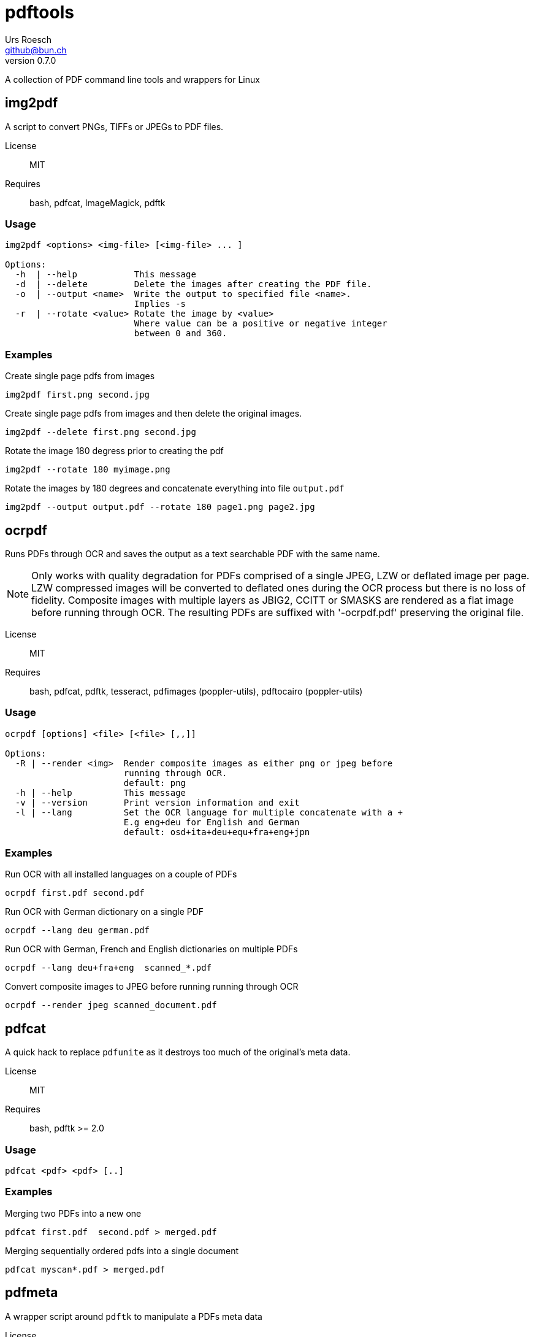 = {Title}
:title:     pdftools
:author:    Urs Roesch
:firstname: Urs
:lastname:  Roesch
:email:     github@bun.ch
:revnumber: 0.7.0
:keywords:  PDF, CLI, Command Line, tools, documents, pdftk, ghostscript, tesseract, OCR
:icons:     font
:!toc:

A collection of PDF command line tools and wrappers for Linux


[[img2pdf]]
== img2pdf

A script to convert PNGs, TIFFs or JPEGs to PDF files.

License:: MIT
Requires:: bash, pdfcat, ImageMagick, pdftk

[[img2-usage]]
=== Usage

----
img2pdf <options> <img-file> [<img-file> ... ]

Options:
  -h  | --help           This message
  -d  | --delete         Delete the images after creating the PDF file.
  -o  | --output <name>  Write the output to specified file <name>.
                         Implies -s
  -r  | --rotate <value> Rotate the image by <value>
                         Where value can be a positive or negative integer
                         between 0 and 360.
----

[[img2pdf-examples]]
=== Examples

.Create single page pdfs from images
----
img2pdf first.png second.jpg
----

.Create single page pdfs from images and then delete the original images.
----
img2pdf --delete first.png second.jpg
----

.Rotate the image 180 degress prior to creating the pdf
----
img2pdf --rotate 180 myimage.png
----

.Rotate the images by 180 degrees and concatenate everything into file `output.pdf`
----
img2pdf --output output.pdf --rotate 180 page1.png page2.jpg
----

<<<

[[ocrpdf]]
== ocrpdf

Runs PDFs through OCR and saves the output as a text searchable PDF
with the same name.

NOTE: Only works with quality degradation for PDFs comprised of a single
      JPEG, LZW or deflated image per page.
      LZW compressed images will be converted to deflated ones during
      the OCR process but there is no loss of fidelity.
      Composite images with multiple layers as JBIG2, CCITT or SMASKS
      are rendered as a flat image before running through OCR. The
      resulting PDFs are suffixed with '-ocrpdf.pdf' preserving the
      original file.


License:: MIT
Requires:: bash, pdfcat, pdftk, tesseract,
  pdfimages (poppler-utils), pdftocairo (poppler-utils)

[[ocrpdf-usage]]
=== Usage

----
ocrpdf [options] <file> [<file> [,,]]

Options:
  -R | --render <img>  Render composite images as either png or jpeg before
                       running through OCR.
                       default: png
  -h | --help          This message
  -v | --version       Print version information and exit
  -l | --lang          Set the OCR language for multiple concatenate with a +
                       E.g eng+deu for English and German
                       default: osd+ita+deu+equ+fra+eng+jpn
----

[[ocrpdf-exmples]]
=== Examples

.Run OCR with all installed languages on a couple of PDFs
----
ocrpdf first.pdf second.pdf
----

.Run OCR with German dictionary on a single PDF
----
ocrpdf --lang deu german.pdf
----

.Run OCR with German, French and English dictionaries on multiple PDFs
----
ocrpdf --lang deu+fra+eng  scanned_*.pdf
----

.Convert composite images to JPEG before running running through OCR
----
ocrpdf --render jpeg scanned_document.pdf
----

<<<

[[pdfcat]]
== pdfcat

A quick hack to replace `pdfunite` as it destroys too much of the original's
meta data.

License:: MIT
Requires:: bash, pdftk >= 2.0

[[pdfcat-usage]]
=== Usage

----
pdfcat <pdf> <pdf> [..]
----

[[pdfcat-exmples]]
=== Examples

.Merging two PDFs into a new one
----
pdfcat first.pdf  second.pdf > merged.pdf
----

.Merging sequentially ordered pdfs into a single document
----
pdfcat myscan*.pdf > merged.pdf
----

<<<

[[pdfmeta]]
== pdfmeta

A wrapper script around `pdftk` to manipulate a PDFs meta data

License:: MIT
Requires:: bash >= 4.0, pdftk >= 2.0

[[pdfmeta-usage]]
=== Usage

----
pdfmeta <options> <pdf> [[<pdf>] ..]

Options:
  -h | --help               This message
  -k | --keywords           Comma separated list of keywords
  -s | --subject            Define the PDFs subject
  -t | --title              Define the PDFs title
  -c | --creator            Define the PDFs creator program or library
  -p | --producer           Define the PDFs producing program
  -C | --creation-date      Set the creation date of the PDF
  -M | --modification-date  Set the modification date of the PDF
----

[[pdfmeta-examples]]
=== Examples

.Modify keywords
----
pdfmeta --keywords "rainbow, magical, unicorn" unicorn.pdf rainbow.pdf
----

.Modify creation date
----
pdfmeta --creation-date "2017-01-01 22:30:45" unicorn.pdf
----

<<<

[[pdfresize]]
== pdfresize

A wrapper around `ghostscript` to reduce the size of a scanned document

NOTE: pdfresize is very likely not working with PDF documents containing
https://en.wikipedia.org/wiki/JBIG2[JBIG2] images

License:: MIT
Requires:: bash, ghostscript

[[pdfresize-usage]]
=== Usage

----
Usage: pdfresize [pdfsettings] <input> <output>

  <input>      A PDF file preferably of high resolution
  <output>     Name of the PDF file to save the result to
  pdfsettings
    screen   - low-resolution; comparable to "Screen Optimized" in Acrobat Distiller
    ebook    - medium-resolution; comparable to "eBook" in Acrobat Distiller
    printer  - comparable to "Print Optimized" in Acrobat Distiller
    prepress - comparable to "Prepress Optimized" in Acrobat Distiller
    default  - intended to be useful across a wide variety of uses
----

[[pdfresize-examples]]
=== Examples

.Resize to default resolution
----
pdresize input.pdf output.pdf
----

.Resize to sreen resolution
----
pdfresize screen input.pdf output.pdf
----

[[pdf2pdfa]]
== pdf2pdfa 

Small script to convert a PDF to PDF/A type. 

NOTE: This is early beta and all the meta data in the PDF will be lost!

[[pdf2pdfa-usage]]
== Usage 

-----
  Usage:
    pdf2pdfa [-h] [-s <suffix>] <pdf_file> [<pdf_file> [..]]

  Options:
    -h | --help             This message
    -s | --suffix <suffix>  Append <suffix> to filename
                            Default '_a'
-----

[[pdfresize-examples]]
=== Examples

.Convert a pdf file `sample.pdf` to a PDF/A called `sample_a.pdf`
----
pdf2pdfa sample.pdf
----

.Convert a pdf file `sample.pdf` to a PDF/A called `sample_pdfa.pdf`
----
pdf2pdfa --suffix _pdfa sample.pdf
----
